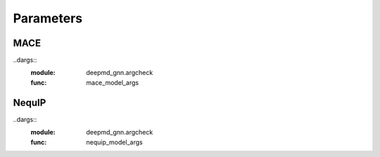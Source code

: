 Parameters
==========

MACE
----

..dargs::
   :module: deepmd_gnn.argcheck
   :func: mace_model_args

NequIP
------

..dargs::
   :module: deepmd_gnn.argcheck
   :func: nequip_model_args
